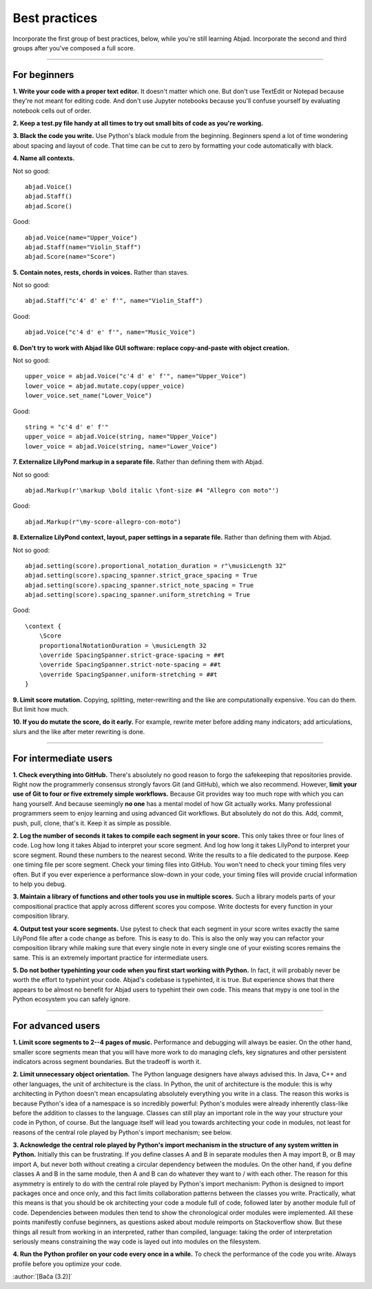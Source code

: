 Best practices
==============

Incorporate the first group of best practices, below, while you're still learning Abjad.
Incorporate the second and third groups after you've composed a full score.

----

For beginners
-------------

**1. Write your code with a proper text editor.** It doesn't matter which one. But don't
use TextEdit or Notepad because they're not meant for editing code. And don't use Jupyter
notebooks because you'll confuse yourself by evaluating notebook cells out of order.

**2. Keep a test.py file handy at all times to try out small bits of code as you're
working.**

**3. Black the code you write.** Use Python's black module from the beginning. Beginners
spend a lot of time wondering about spacing and layout of code. That time can be cut to
zero by formatting your code automatically with black.

**4. Name all contexts.** 

..  container:: example

    Not so good: ::

        abjad.Voice()
        abjad.Staff()
        abjad.Score()

    Good: ::

        abjad.Voice(name="Upper_Voice")
        abjad.Staff(name="Violin_Staff")
        abjad.Score(name="Score")

**5. Contain notes, rests, chords in voices.** Rather than staves.

..  container:: example

    Not so good: ::

        abjad.Staff("c'4' d' e' f'", name="Violin_Staff")

    Good: ::

        abjad.Voice("c'4 d' e' f'", name="Music_Voice")

**6. Don't try to work with Abjad like GUI software: replace copy-and-paste with object
creation.**

..  container:: example

    Not so good: ::

        upper_voice = abjad.Voice("c'4 d' e' f'", name="Upper_Voice")
        lower_voice = abjad.mutate.copy(upper_voice)
        lower_voice.set_name("Lower_Voice")

    Good: ::

        string = "c'4 d' e' f'"
        upper_voice = abjad.Voice(string, name="Upper_Voice")
        lower_voice = abjad.Voice(string, name="Lower_Voice")

**7. Externalize LilyPond markup in a separate file.** Rather than defining them with
Abjad.

..  container:: example

    Not so good: ::

        abjad.Markup(r'\markup \bold italic \font-size #4 "Allegro con moto"')

    Good: ::

        abjad.Markup(r"\my-score-allegro-con-moto")

**8. Externalize LilyPond context, layout, paper settings in a separate file.** Rather
than defining them with Abjad.

..  container:: example

    Not so good: ::

        abjad.setting(score).proportional_notation_duration = r"\musicLength 32"
        abjad.setting(score).spacing_spanner.strict_grace_spacing = True
        abjad.setting(score).spacing_spanner.strict_note_spacing = True
        abjad.setting(score).spacing_spanner.uniform_stretching = True

    Good: ::

        \context {
            \Score
            proportionalNotationDuration = \musicLength 32
            \override SpacingSpanner.strict-grace-spacing = ##t
            \override SpacingSpanner.strict-note-spacing = ##t
            \override SpacingSpanner.uniform-stretching = ##t
        }

**9. Limit score mutation.** Copying, splitting, meter-rewriting and the like are
computationally expensive. You can do them. But limit how much.

**10. If you do mutate the score, do it early.** For example, rewrite meter before adding
many indicators; add articulations, slurs and the like after meter rewriting is done.

----

For intermediate users
----------------------

**1. Check everything into GitHub.** There's absolutely no good reason to forgo the
safekeeping that repositories provide. Right now the programmerly consensus strongly
favors Git (and GitHub), which we also recommend. However, **limit your use of Git to
four or five extremely simple workflows.** Because Git provides way too much rope with
which you can hang yourself. And because seemingly **no one** has a mental model of how
Git actually works. Many professional programmers seem to enjoy learning and using
advanced Git workflows. But absolutely do not do this. Add, commit, push, pull, clone,
that's it. Keep it as simple as possible.

**2. Log the number of seconds it takes to compile each segment in your score.** This
only takes three or four lines of code. Log how long it takes Abjad to interpret your
score segment. And log how long it takes LilyPond to interpret your score segment. Round
these numbers to the nearest second. Write the results to a file dedicated to the
purpose. Keep one timing file per score segment. Check your timing files into GitHub. You
won't need to check your timing files very often. But if you ever experience a
performance slow-down in your code, your timing files will provide crucial information to
help you debug.

**3. Maintain a library of functions and other tools you use in multiple scores.** Such a
library models parts of your compositional practice that apply across different scores
you compose. Write doctests for every function in your composition library.

**4. Output test your score segments.** Use pytest to check that each segment in your
score writes exactly the same LilyPond file after a code change as before. This is easy
to do. This is also the only way you can refactor your composition library while making
sure that every single note in every single one of your existing scores remains the same.
This is an extremely important practice for intermediate users.

**5. Do not bother typehinting your code when you first start working with Python.** In
fact, it will probably never be worth the effort to typehint your code. Abjad's codebase
is typehinted, it is true. But experience shows that there appears to be almost no
benefit for Abjad users to typehint their own code. This means that mypy is one tool in
the Python ecosystem you can safely ignore.

----

For advanced users
------------------

**1. Limit score segments to 2--4 pages of music.** Performance and debugging will always
be easier. On the other hand, smaller score segments mean that you will have more work to
do managing clefs, key signatures and other persistent indicators across segment
boundaries. But the tradeoff is worth it.

**2. Limit unnecessary object orientation.** The Python language designers have always
advised this. In Java, C++ and other languages, the unit of architecture is the class. In
Python, the unit of architecture is the module: this is why architecting in Python
doesn't mean encapsulating absolutely everything you write in a class. The reason this
works is because Python's idea of a namespace is so incredibly powerful: Python's modules
were already inherently class-like before the addition to classes to the language.
Classes can still play an important role in the way your structure your code in Python,
of course. But the language itself will lead you towards architecting your code in
modules, not least for reasons of the central role played by Python's import mechanism;
see below.

**3. Acknowledge the central role played by Python's import mechanism in the structure of
any system written in Python.** Initially this can be frustrating. If you define classes
A and B in separate modules then A may import B, or B may import A, but never both
without creating a circular dependency between the modules. On the other hand, if you
define classes A and B in the same module, then A and B can do whatever they want to /
with each other. The reason for this asymmetry is entirely to do with the central role
played by Python's import mechanism: Python is designed to import packages once and once
only, and this fact limits collaboration patterns between the classes you write.
Practically, what this means is that you should be ok architecting your code a module
full of code, followed later by another module full of code. Dependencies between modules
then tend to show the chronological order modules were implemented. All these points
manifestly confuse beginners, as questions asked about module reimports on Stackoverflow
show. But these things all result from working in an interpreted, rather than compiled,
language: taking the order of interpretation seriously means constraining the way code is
layed out into modules on the filesystem.

**4. Run the Python profiler on your code every once in a while.** To check the
performance of the code you write. Always profile before you optimize your code.

:author:`[Bača (3.2)]`
